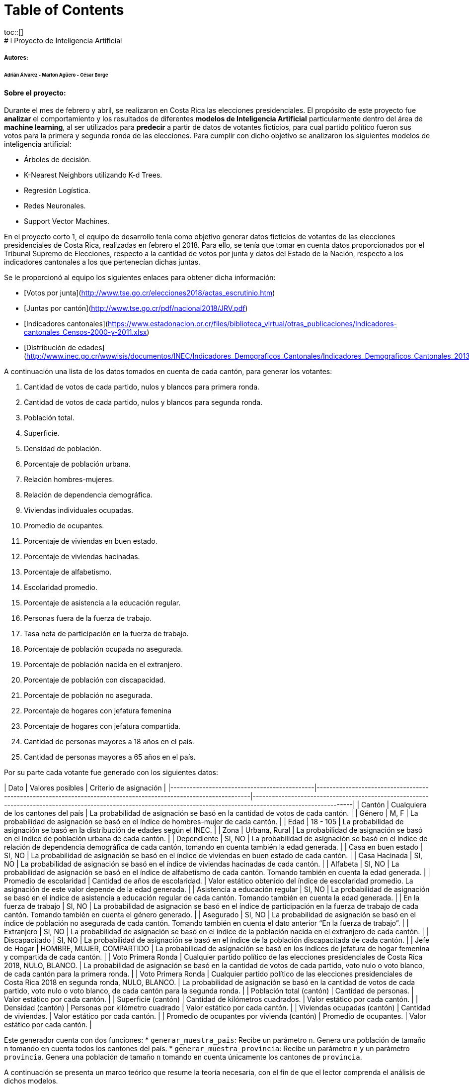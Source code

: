 :toc: macro
:toc-title:
:toclevels: 99

# Table of Contents
toc::[]
# l Proyecto de Inteligencia Artificial
##### Autores:
###### Adrián Álvarez - Marlon Agüero - César Borge

#### Sobre el proyecto:
Durante el mes de febrero y abril, se realizaron en Costa Rica las elecciones presidenciales. El propósito de este proyecto fue **analizar** el comportamiento y los resultados de diferentes **modelos de Inteligencia Artificial** particularmente dentro del área de **machine learning**, al ser utilizados para **predecir** a partir de datos de votantes ficticios, para cual partido político fueron sus votos para la primera y segunda ronda de las elecciones. Para cumplir con dicho objetivo se analizaron los siguientes modelos de inteligencia artificial:

* Árboles de decisión.
* K-Nearest Neighbors utilizando K-d Trees.
* Regresión Logística.
* Redes Neuronales.
* Support Vector Machines.

En el proyecto corto 1, el equipo de desarrollo tenía como objetivo generar datos ficticios de votantes de las elecciones presidenciales de Costa Rica, realizadas en febrero el 2018. Para ello, se tenía que tomar en cuenta datos proporcionados por el Tribunal Supremo de Elecciones, respecto a la cantidad de votos por junta y datos del Estado de la Nación, respecto a los indicadores cantonales a los que pertenecían dichas juntas.

Se le proporcionó al equipo los siguientes enlaces para obtener dicha información:


* [Votos por junta](http://www.tse.go.cr/elecciones2018/actas_escrutinio.htm)

* [Juntas por cantón](http://www.tse.go.cr/pdf/nacional2018/JRV.pdf)
 
* [Indicadores cantonales](https://www.estadonacion.or.cr/files/biblioteca_virtual/otras_publicaciones/Indicadores-cantonales_Censos-2000-y-2011.xlsx)

* [Distribución de edades](http://www.inec.go.cr/wwwisis/documentos/INEC/Indicadores_Demograficos_Cantonales/Indicadores_Demograficos_Cantonales_2013.pdf)


A continuación una lista de los datos tomados en cuenta de cada cantón, para generar los votantes:

1. Cantidad de votos de cada partido, nulos y blancos para primera ronda.
1. Cantidad de votos de cada partido, nulos y blancos para segunda ronda.
1. Población total.
1. Superficie.
1. Densidad de población. 
1. Porcentaje de población urbana.
1. Relación hombres-mujeres.
1. Relación de dependencia demográfica.
1. Viviendas individuales ocupadas.
1. Promedio de ocupantes.
1. Porcentaje de viviendas en buen estado.
1. Porcentaje de viviendas hacinadas.
1. Porcentaje de alfabetismo.
1. Escolaridad promedio.
1. Porcentaje de asistencia a la educación regular.
1. Personas fuera de la fuerza de trabajo.
1. Tasa neta de participación en la fuerza de trabajo.
1. Porcentaje de población ocupada no asegurada.
1. Porcentaje de población nacida en el extranjero.
1. Porcentaje de población con discapacidad.
1. Porcentaje de población no asegurada.
1. Porcentaje de hogares con jefatura femenina
1. Porcentaje de hogares con jefatura compartida.
1. Cantidad de personas mayores a 18 años en el país.
1. Cantidad de personas mayores a 65 años en el país.

Por su parte cada votante fue generado con los siguientes datos:


| Dato | Valores posibles | Criterio de asignación |
|---------------------------------------------|----------------------------------------------------------------------------------------------------------------|--------------------------------------------------------------------------------------------------------------------------------------------------------------------|
| Cantón | Cualquiera de los cantones del país | La probabilidad de asignación se basó en la cantidad de votos de cada cantón. |
| Género | M, F | La probabilidad de asignación se basó en el índice de hombres-mujer de cada cantón. |
| Edad | 18 - 105 | La probabilidad de asignación se basó en la distribución de edades según el INEC. |
| Zona | Urbana, Rural | La probabilidad de asignación se basó en el índice de población urbana de cada cantón. |
| Dependiente | SI, NO | La probabilidad de asignación se basó en el índice de relación de dependencia demográfica de cada cantón, tomando en cuenta también la edad generada. |
| Casa en buen estado | SI, NO | La probabilidad de asignación se basó en el índice de viviendas en buen estado de cada cantón. |
| Casa Hacinada | SI, NO | La probabilidad de asignación se basó en el índice de viviendas hacinadas de cada cantón. |
| Alfabeta | SI, NO | La probabilidad de asignación se basó en el índice de alfabetismo de cada cantón. Tomando también en cuenta la edad generada. |
| Promedio de escolaridad | Cantidad de años de escolaridad. | Valor estático obtenido del índice de escolaridad promedio. La asignación de este valor depende de la edad generada. |
| Asistencia a educación regular | SI, NO | La probabilidad de asignación se basó en el índice de asistencia a educación regular de cada cantón. Tomando también en cuenta la edad generada. |
| En la fuerza de trabajo | SI, NO | La probabilidad de asignación se basó en el índice de participación en la fuerza de trabajo de cada cantón. Tomando también en cuenta el género generado. |
| Asegurado | SI, NO | La probabilidad de asignación se basó en el índice de población no asegurada de cada cantón. Tomando también en cuenta el dato anterior “En la fuerza de trabajo”. |
| Extranjero | SI, NO | La probabilidad de asignación se basó en el índice de la población nacida en el extranjero de cada cantón. |
| Discapacitado | SI, NO | La probabilidad de asignación se basó en el índice de la población discapacitada de cada cantón. |
| Jefe de Hogar | HOMBRE, MUJER, COMPARTIDO | La probabilidad de asignación se basó en los índices de jefatura de hogar femenina y compartida de cada cantón. |
| Voto Primera Ronda | Cualquier partido político de las elecciones presidenciales de Costa Rica 2018, NULO, BLANCO. | La probabilidad de asignación se basó en la cantidad de votos de cada partido, voto nulo o voto blanco, de cada cantón para la primera ronda. |
| Voto Primera Ronda | Cualquier partido político de las elecciones presidenciales de Costa Rica 2018 en segunda ronda, NULO, BLANCO. | La probabilidad de asignación se basó en la cantidad de votos de cada partido, voto nulo o voto blanco, de cada cantón para la segunda ronda. |
| Población total (cantón) | Cantidad de personas. | Valor estático por cada cantón. |
| Superficie (cantón) | Cantidad de kilómetros cuadrados. | Valor estático por cada cantón. |
| Densidad (cantón) | Personas por kilómetro cuadrado | Valor estático por cada cantón. |
| Viviendas ocupadas (cantón) | Cantidad de viviendas. | Valor estático por cada cantón. |
| Promedio de ocupantes por vivienda (cantón) | Promedio de ocupantes. | Valor estático por cada cantón. |

Este generador cuenta con dos funciones:
* `generar_muestra_pais`: Recibe un parámetro `n`. Genera una población de tamaño `n` tomando en cuenta todos los cantones del país.
* `generar_muestra_provincia`: Recibe un parámetro `n` y un parámetro `provincia`. Genera una población de tamaño `n` tomando en cuenta únicamente los cantones de `provincia`.

A continuación se presenta un marco teórico que resume la teoría necesaria, con el fin de que el lector comprenda el análisis de dichos modelos.

# Marco Teórico

### K-Nearest Neighbors utilizando K-d Trees:
La idea de **K-Nearest Neighbors** es que dado un ejemplo de entrada, se retornen los `k` ejemplos de entrenamiento con la menor distancia al ejemplo de entrada. El ejemplo de entrada será clasificado con la clase de mayor pluralidad entre los vecinos encontrados. Teniendo en cuenta que cada ejemplo será un vector de `n` dimensiones, la distancia entre cada ejemplo se puede calcular utilizando la fórmula de distancia euclidiana:

![](https://wikimedia.org/api/rest_v1/media/math/render/svg/5d808dc9b184ca40b14c1950be6e48c0a323a583) 

En la siguiente imágen se puede apreciar un espacio de dos dimensiones donde se buscan los 3 y 6 vecinos más cercanos al punto de la estrella:

![](http://adataanalyst.com/wp-content/uploads/2016/07/kNN-1.png) 


La forma más sencilla de implementar este modelo es guardar cada uno de los ejemplos en una tabla y cuando se tenga un ejemplo de entrada, calcular la distancia con respecto a todos los ejemplos de la tabla y retornar los k ejemplos que tengan una menor distancia. Sin embargo esta solución tiene una complejidad  `O(n)`, por lo tanto cuando tenemos millones de ejemplos, se vuelve muy costosa. Para solucionar esto se utilizan los **K-d Trees**, en los cuales se realizan búsquedas igual que en los árboles binarios, lo cual reduce la complejidad a `O(log2(n))`.
En la siguiente imagen se visualiza un K-d Tree de 3 dimensiones:

![](https://gopalcdas.files.wordpress.com/2017/05/1.png) 



Para crear un algoritmo de K-Nearest Neighbors utilizando K-d Trees desde cero, se recomienda este [artículo](https://gopalcdas.com/2017/05/24/construction-of-k-d-tree-and-using-it-for-nearest-neighbour-search/).

### Regresión Logística:
Antes de entender cómo funciona una regresión logística es importante entender el significado estadístico de `regresión`. Una regresión es un proceso estadístico a través del cual se puede estimar o predecir una relación entre un conjunto de variables. Estas variables tienen una diferencia importante, se dividen en variables independientes (o también llamadas predictoras) y en variables dependientes (predicción). La `regresión logística` es un tipo especial de regresión que se utiliza para explicar y predecir una variable categórica binaria en función de un conjunto de variables independientes que a su vez pueden ser cuantitativas o categóricas. Debido al proceso matemático bajo el cual la regresión logística funciona, es crucial y beneficioso la conversión de variables categóricas a cuantitativas. También resulta conveniente 'binarizar' estas conversiones (categórica->cuantitativa). Otro aspecto importante por realizar para mejorar los resultados de la regresión y al mismo tiempo hacer más justa dicha regresión es normalizar (convertir un conjunto de valores que pueden tener escalas muy diferentes en una escala común) los datos. Regresión logística puede a su vez dar una clasificación no binaria, a través de un concepto llamado `clasificación multinomial` en donde la predicción se puede dar en un conjunto de clases posibles, pero sólo en una clase (excluyente). Para la implementación de cualquier tipo regresión (lineal, logística) se puede utilizar [Tensorflow](https://www.tensorflow.org/tutorials/wide) un framework para hacer Machine Learning. Dicho framework fue utilizado en este proyecto.

### Árboles de decisión:

Un `árbol de decisión` toma como entrada un objeto o una situación descrita a través de un conjunto de atributos y devuelve una decisión: el valor previsto de la salida dada la entrada. Un árbol de decisión desarrolla una secuencia de test para poder alcanzar una decisión. Cada nodo interno del árbol corresponde con un test sobre el valor de una de las propiedades, y las ramas que salen del nodo están etiquetadas con los posibles valores de dicha propiedad. Cada nodo hoja del árbol representa el valor que ha de ser devuelto si dicho nodo hoja es alcanzado. Si el árbol de decisión pretende dar una respuesta binaria (aunque puede ser categórica) el aspecto crucial para la construcción de un árbol de decisión es elegir el atributo que separe en mayor medidas las decisiones. Para ello se utiliza `ganancia de información` para obtener una medida de discriminación para seleccionar el mejor atributo para bajar de nivel en el árbol.

![decisionTree](https://www.tutorialspoint.com/data_mining/images/dm_decision_tree.jpg)

### Redes Neuronales:
Desde los inicios de la Inteligencia Artificial algunos trabajos pretendían crear redes neuronales artificiales. Este modelo busca que cada neurona (nodo o unidad) tenga una función de activación y se interconecte con otras neuronas. Una neurona será activada cuando una combinación lineal en sus entradas exceda un umbral determinado por la función de activación elegida. Entre las funciones de activación se pueden encontrar la Softmax, Sigmoid, Relu. Para poder implementar una red neuronal en Python de manera sencilla y rápida se puede utilizar [Keras](https://keras.io/), que es un API a alto nivel para la creación de redes neuronales, además es el que se utilizó para realizar este proyecto. También puede seguir el siguiente [tutorial](https://machinelearningmastery.com/tutorial-first-neural-network-python-keras/) simple donde se crea una red neuronal sencilla con Keras. 
Nota: Los datos necesarios para la creación de las redes neuronales son los mismos utilizados por la regresión.

![Red Neuronal](https://upload.wikimedia.org/wikipedia/commons/thumb/6/64/RedNeuronalArtificial.png/400px-RedNeuronalArtificial.png)

### Support Vector Machines:
**Support Vector Machines o SVMs** son un conjunto de algoritmos de aprendizaje supervisado. Se puede utilizar para problemas de clasificación (como el de este proyecto).
Es decir, se pueden etiquetar una serie de datos para entrenar un SVM y así, construir un modelo que prediga la clase de una muestra de entrada.
Para lograr esto SVM, representa los puntos de muestra (aquellos que se utilizaron durante el entrenamiento) en el espacio y los separa en 2 espacios por medio de un hiperplano de separación. Este hiperplano, conocido como **vector soporte**, es un vector entre los 2 puntos, de las 2 clases, más cercanos. Cuando se introduce una nueva muestra, con el objetivo de predecir su clase, dicha muestra se introduce en el modelo entrenado y se verifica a cual espacio pertenece.

En la siguiente imagen se presenta un caso básico de SVM:

![](https://aitrends.com/wp-content/uploads/2018/01/1-19SVM-2.jpg) 

La forma más fácil para separar ambos espacios es utilizando una línea recta, sin embargo la mayoría de problemas de clasificación presentan más de dos posibles valores de predicción o de clasificación. Para ello se utilizan las funciones **Kernel** que permiten mapear el espacio en un nuevo espacio de características de mayor dimensionalidad.

![](http://scikit-learn.org/stable/_images/sphx_glr_plot_iris_001.png) 

Para implementar SVM en este proyecto se utilizó [SciKit Learn](https://machinelearningmastery.com/tutorial-first-neural-network-python-keras/).


### Cross-Validation:
**Cross-Validation** es un conjunto de algoritmos para entrenar y testear la precisión de un modelo. Para ello separa los datos a disposición en un `Training-Set` y en un `Test-Set`. En este proyecto se implementaron dos formas de Cross-Validation:

1. **Hold-Out**: Reserva un porcentaje de los datos para el `Test-Set`. Estos datos nunca son utilizados para entrenar el sistema, pero si para probarlo.

1. **K-Fold**: Cada ejemplo de los datos es usado para entrenar y para probar. Realiza `k` iteraciones, donde en cada una se separa un conjunto de tamaño `1/k` para `Test-Set`, y el resto se usa para `Training-Set`.



# Análisis de modelos:
A continuación, el análisis desarrollado para cada uno de los modelos mencionados. Para cada prueba se utilizó el modelo para predecir los votos de primera ronda (`1R`), segunda ronda (`2R`) y segunda ronda tomando en cuenta el voto de primera ronda (`2R1R`) y se utilizó Hold Out Cross-Validation usando una población de 5000 votantes, separando un 25% como **test-set**. Excepto en las pruebas de K-Nearest Neighbors que se utilizó una población de 1000 para reducir tiempos de ejecución.

### Regresión Logística:
El siguiente análisis de regresión logística tuvo como objetivo evaluar un conjunto de diferentes combinaciones para la regularización `l1` y `l2`. Regularización es una técnica usada para evitar o disminuir el overfitting. Overfitting sucede cuando el modelo aprende tanto de los datos de entrenamiento que no es capaz de generalizar y responder acertadamente ante nuevos datos o casos no vistos anteriormente. A continuación se enlistan las diferentes pruebas aplicadas:

1. Incremento igualitario para `l1` y `l2`:
Esta prueba consiste en utilizar `l1=l2=0.1`, posteriormente `l1=l2=0.3`, `l1=l2=0.5`, `l1=l2=0.7`, `l1=l2=0.9`. Cabe mencionar que esta prueba cuenta con la particularidad que los valores de exactitud (accuracy) son un promedio de 5 ejecuciones realizadas para la misma combinación.

![](https://i.imgur.com/morYKLg.png)

Podemos observar una constancia de accuracy para el set de test según sea la ronda. Pero es curioso como en general predecir la segunda ronda tienen a ser más acertado que la primera, quizás por el número de clases con las que se trabajan.

2. `l1=0` e incremento de `l2`:
Esta prueba consiste en utilizar `l1=0` y `l2=0.1`, posteriormente `l2=0.3`, `l2=0.5`, `l2=0.7`, `l2=0.9` con `l1=0`. Cabe mencionar que esta prueba cuenta con la particularidad que los valores de exactitud (accuracy) son un promedio de 3 ejecuciones realizadas para la misma combinación.

![](https://i.imgur.com/jyCQGzh.png)


Podemos observar una constancia de accuracy para el set de test según sea la ronda. Pero es curioso como en general predecir la segunda ronda tienen a ser más acertado que la primera, quizás por el número de clases con las que se trabajan.

3. `l2=0` e incremento de `l1`:
Esta prueba consiste en utilizar `l2=0` y `l1=0.1`, posteriormente `l1=0.3`, `l1=0.5`, `l1=0.7`, `l1=0.9` con `l2=0`.Cabe mencionar que esta prueba cuenta con la particularidad que los valores de exactitud (accuracy) son un promedio de 3 ejecuciones realizadas para la misma combinación.

![](https://i.imgur.com/axLBjWc.png)


Podemos observar una constancia de accuracy para el set de test según sea la ronda. Pero es curioso como en general predecir la segunda ronda tienen a ser más acertado que la primera, quizás por el número de clases con las que se trabajan.

Finalmente parece crucial comparar estas tres pruebas para tomar una decisión sobre qué modificación o combinación de `l1` y `l2` utilizar para maximizar el accuracy. A continuación se muestran los resultados de cada tipo de prueba para `1R`, `2R``2R1R`. 

![](https://i.imgur.com/zFvXj6M.png)
![](https://i.imgur.com/hJi9nWi.png)
![](https://i.imgur.com/3pCdqY2.png)

Se puede concluir que aumentar los valores de `l1` y `l2` simultáneamente contribuye para la predicción de la primera ronda, mientras que para las segunda ronda conviene más utilizar `l2=0` y `l1=x` donde `x` puede ser el valor que más se adecue.
La ejecución de este modelo podría ser como el siguiente:

`python g01.py --regresion-logistica --holdout --porcentaje-pruebas 25 --población 5000 --l2 0.1 --l1 0.0`

También cabe mencionar que dadas las pruebas realizadas con las variaciones de `l1` y `l2` se llegó a un máximo de 31% (trainning) y 27% (test) para primera ronda y, 64% (trainning) y 63% (test) segunda ronda. En general para este modelo, el aporte de la votación de la primera ronda para predecir la segunda tiende a ser bajo.

**Máximos generales**:

| Ronda        | Precisión Training Set | Precisión Test Set  |
| -------------|          -------------:|               -----:|
| 1R           | 31.10%                 |              27.89% |
| 2R           | 64.27%                 |              62.80% |
| 2R1R         | 64.45%                 |              62.77% |

### Árboles de decisión:

El siguiente análisis de árboles de decisión tuvo como objetivo evaluar diferentes niveles de umbrales de poda para el árbol creado. La poda de un árbol tiene el objetivo de evitar el overfitting Se parte de la población anteriormente indicada al igual que el porcentaje de test set.

Al utilizar el siguiente umbral se obtiene los siguientes resultados `--umbral=poda=0.1`

| Ronda        | Precisión Training Set | Precisión Test Set  |
| -------------|          -------------:|               -----:|
| 1R           | 91.37%                 |              18.13% |
| 2R           | 95.01%                 |              52.0% |
| 2R1R         | 98.41%                 |              53.62% |

Al utilizar el siguiente umbral se obtiene los siguientes resultados `--umbral=poda=0.3`

| Ronda        | Precisión Training Set | Precisión Test Set  |
| -------------|          -------------:|               -----:|
| 1R           | 90.53%                 |              18.72% |
| 2R           | 94.03%                 |              54.45% |
| 2R1R         | 98.82%                 |              54.16% |

Al utilizar el siguiente umbral se obtiene los siguientes resultados `--umbral=poda=0.5`

| Ronda        | Precisión Training Set | Precisión Test Set  |
| -------------|          -------------:|               -----:|
| 1R           | 89.39%                 |              19.84% |
| 2R           | 91.22%                 |              54.66% |
| 2R1R         | 98.01%                 |              54.53% |

Al utilizar el siguiente umbral se obtiene los siguientes resultados `--umbral=poda=0.7`

| Ronda        | Precisión Training Set | Precisión Test Set  |
| -------------|          -------------:|               -----:|
| 1R           | 88.13%                 |              19.43% |
| 2R           | 90.37%                 |              54.42% |
| 2R1R         | 97.47%                 |              54.32% |

Al utilizar el siguiente umbral se obtiene los siguientes resultados `--umbral=poda=0.9`

| Ronda        | Precisión Training Set | Precisión Test Set  |
| -------------|          -------------:|               -----:|
| 1R           | 85.26%                 |              20.29% |
| 2R           | 87.03%                 |              55.19% |
| 2R1R         | 93.60%                 |              53.81% |

Podemos notar que conforme el umbral de poda aumente el accuracy para el entrenamiento empieza a disminuir, lo cual es esperable. Por su parte el accuracy para el set de pruebas tiende a aumentar justamente porque podar el árbol hará que la generalización aumente. A continuación se muestra una comparativa que incluye solamente el accuracy de pruebas.

![](https://i.imgur.com/zuJrnrI.png)

Se puede apreciar una importante diferencia entre la precisión para primera ronda respecto a la segunda.

**Máximos generales**:

| Ronda        | Precisión Training Set | Precisión Test Set  |
| -------------|          -------------:|               -----:|
| 1R           | 91.37%                 |              20.29% |
| 2R           | 95.01%                 |              52.20% |
| 2R1R         | 98.82%                 |              54.53% |

La ejecución de este modelo podría ser dado por:
`python g01.py --arbol --holdout --porcentaje-pruebas 25 --poblacion 5000 --umbral-poda 0.1`


### K-Nearest Neighbors utilizando K-d Trees:
Para este modelo el parámetro a cambiar corresponde a la cantidad de vecinos a buscar dado un ejemplo de entrada. Dicho parámetro será llamado de ahora en adelante `k`. Elegir el valor óptimo de `k` no es una tarea fácil. Normalmente se escoge un valor impar para `k`, para evitar empates a la hora de clasificar.
Un valor pequeño para `k`, permitirá que el ruido de la información tenga más influencia en los resultados.
Todas las pruebas para este modelo se realizaron con una población de **1000** votantes.
A continuación los resultados al realizar una prueba utilizando el algoritmo **Nearest Neighbor**, que consiste en buscar un único vecino, es decir que `k = 1`.
Para ejecutar esta prueba se utilizó el comando:
`python3 g01.py --knn --k 1 --poblacion 1000 --holdout --porcentaje-pruebas 25 --prefijo pruebaKnn`

Resultados:

| Ronda        | Precisión Training Set | Precisión Test Set  |
| -------------|          -------------:|               -----:|
| 1R           | 98.93                  |                20.0 |
| 2R           | 99.33                  |               53.59 |
| 2R1R         | 100.0                  |                49.2 |

Como se puede apreciar en la tabla, la precisión a la hora de evaluar el modelo con el mismo set con el que fue entrenado, fuy muy alta sin embargo a la hora de evaluarlo con el test set, la precisión se redujo considerablemente. Por lo tanto se dice que el modelo no es capaz de generalizar.

Es muy importante resaltar que la predicción para la `1R` **no** es binaria a diferencia de `2R` y `2R1R`. Lo cual explica su baja precisión.

Otra prueba realizada fue utilizando `k = sqrt(N)` es decir `k = sqrt(1000)`.
Para ejecutar esta prueba se utilizó el comando:
`python3 g01.py --knn --k 31 --poblacion 1000 --holdout --porcentaje-pruebas 25 --prefijo pruebaKnn`

Resultados:

| Ronda        | Precisión Training Set | Precisión Test Set  |
| -------------|          -------------:|               -----:|
| 1R           | 34.53                  |                24.0 |
| 2R           | 62.93                  |                62.8 |
| 2R1R         | 62.13                  |                58.80|

La precisión al evaluar el training set bajo, sin embargo al evaluar el test set la precisión subió.

Se realizaron pruebas con los siguientes `k`: 1, 31, 51, 101, 301, 501, 901. Los resultados de dichas pruebas se pueden visualizar en los siguientes gráficos.

![](https://i.imgur.com/gzlK5QP.png)

![](https://i.imgur.com/3FmetfT.png)

Como se aprecia en los gráficos la precisión a la hora de evaluar el test set mejora cuando el `k` es mayor a 1, pero decae al evaluar el training set. La precisión se estabiliza aunque se siga aumentando el `k`.

Como conclusión el modelo de K-Nearest Neighbors, al utilizar una muestra de 1000 votantes, nunca alcanza una precisión superior al 70%. 



### Redes Neuronales:
Las pruebas que se realizarán en las redes neuronales siempre serán con una población de 5000 y un 25% de esa población para pruebas. Los parámetros que se pueden cambiar en redes neuronales, son los que afectan la estructura como tal que serían --numero-capas y las --  --unidades-por-capa y el que afecta la función de activación de cada unidad en este caso –funcion-activacion. 

Primeramente, se harán pruebas que afecten la estructura por lo que la función de activación elegida en estas pruebas será relu. Se iniciará verificando cuantas unidades por capa dan mejores resultados, en estas pruebas sólo se utilizará una capa y diferentes unidades por capa.

Promediando algunos de los resultados se obtuvo los siguientes resultados.
Resultados cuando se esta usando 1 unidad por capa:

| Ronda        | Precisión Training Set | Precisión Test Set  |
| -------------|          -------------:|               -----:|
| 1R           | 24,91%                 |              25,28% |
| 2R           | 59,56%                 |              58,08% |
| 2R1R         | 59,56%                 |              58,08% |

Resultados cuando se está usando 10 unidades por capa:

| Ronda        | Precisión Training Set | Precisión Test Set  |
| -------------|          -------------:|               -----:|
| 1R           | 25,87%                 |              25,76% |
| 2R           | 63,74%                 |              61,14% |
| 2R1R         | 62,81%                 |              61,74% |

Resultados cuando se está usando 20 unidades por capa:

| Ronda        | Precisión Training Set | Precisión Test Set  |
| -------------|          -------------:|               -----:|
| 1R           | 30,34%                 |              26,86% |
| 2R           | 63,23%                 |              62,51% |
| 2R1R         | 63,81%                 |              62,87% |

Resultados cuando se está usando 30 unidades por capa:

| Ronda        | Precisión Training Set | Precisión Test Set  |
| -------------|          -------------:|               -----:|
| 1R           | 30,70%                 |              26,56% |
| 2R           | 64,25%                 |              61,54% |
| 2R1R         | 64,51%                 |              60,92% |

Tal vez con estas tablas no se logre ver que en el caso de la precisión del test set, esta empieza a subir y cuando llega a 30 baja, por lo que es probable que un buen número para unidades por capa sea 20 o un número cercano. Esto se verá mejor en los siguientes gráficos. 

![](https://i.imgur.com/oUBAYzB.png)

Pero no hay que confundir esto con que entre más unidades por capa peor resultado, porque no es cierto, si hacemos una prueba más usando 40 unidades por capa nos daremos cuenta de la verdad.

![](https://i.imgur.com/ycmepaZ.png)

Por lo que vemos que no sigue bajando y más bien podría empezar a subir.

Ahora nos toca probar la cantidad de capas, como el anterior usaremos relu como función de activación y usaremos 20 unidades por capa, la cantidad de muestras se mantiene igual que el porcentaje de muestras. La prueba de una capa y 20 unidades ya se realizó en las pruebas pasadas, por lo que esta vez se iniciara en 5 capas.
Resultados cuando se esta usando 1 capa:

| Ronda        | Precisión Training Set | Precisión Test Set  |
| -------------|          -------------:|               -----:|
| 1R           | 30,34%                 |              26,86% |
| 2R           | 63,23%                 |              62,51% |
| 2R1R         | 63,81%                 |              62,87% |

Resultados cuando se está usando 5 capas:

| Ronda        | Precisión Training Set | Precisión Test Set  |
| -------------|          -------------:|               -----:|
| 1R           | 25,27%                 |              25,56% |
| 2R           | 63,31%                 |              61,48% |
| 2R1R         | 63,05%                 |              61,30% |

Resultados cuando se está usando 10 capas:

| Ronda        | Precisión Training Set | Precisión Test Set  |
| -------------|          -------------:|               -----:|
| 1R           | 24,41%                 |              25,54% |
| 2R           | 60,91%                 |              59,36% |
| 2R1R         | 60,97%                 |              59,40% |

Resultados cuando se está usando 20 capas:

| Ronda        | Precisión Training Set | Precisión Test Set  |
| -------------|          -------------:|               -----:|
| 1R           | 25,29%                 |              25,18% |
| 2R           | 59,61%                 |              59,70% |
| 2R1R         | 59,61%                 |              59,70% |

Estos ejemplos parecen tener un comportamiento diferente a lo que pasaba con unidades por capa, porque en este en la precisión del test set parece que va bajando y no subiendo, por lo que se podría decir que para estos datos es mejor usar menos capas. En el gráfico también se puede apreciar cómo va decreciendo, pero no quiere decir que va a seguir bajando tan rápidamente, porque como se ve en el gráfico empieza a marcar como una asíntota con algún valor por debajo.

![](https://i.imgur.com/eJPHz26.png)

Ahora solo quedan los ejemplos correspondientes a la función de activación, para este informe se utilizarán 3 funciones de activación, relu que ya se ha estado usando, softmax y sigmoid. Para estas pruebas se mantendrán la cantidad de población y el porcentaje para pruebas, para mantener lo que ya se ha probado, usaremos 1 capa y 20 unidades por capa.

Resultados cuando se está usando relu:

| Ronda        | Precisión Training Set | Precisión Test Set  |
| -------------|          -------------:|               -----:|
| 1R           | 30,34%                 |              26,86% |
| 2R           | 63,23%                 |              62,51% |
| 2R1R         | 63,81%                 |              62,87% |

Resultados cuando se está usando softmax:

| Ronda        | Precisión Training Set | Precisión Test Set  |
| -------------|          -------------:|               -----:|
| 1R           | 24,83%                 |              23,70% |
| 2R           | 59,47%                 |              60,76% |
| 2R1R         | 59,47%                 |              60,76% |

Resultados cuando se está usando sigmoid:

| Ronda        | Precisión Training Set | Precisión Test Set  |
| -------------|          -------------:|               -----:|
| 1R           | 27,87%                 |              26,02% |
| 2R           | 64,05%                 |              61,54% |
| 2R1R         | 64,25%                 |              61,00% |

En este caso nos ayudaremos de 2 gráficos para ver cuál función de activación dio mejores resultados, primero comparando el training set.
![](https://i.imgur.com/p8Jd5pJ.png)
En este caso se podría decir que sigmoid muestra mejores resultados, pero claro se está usando el training set, si usamos el test set el gráfico sería el siguiente.
![](https://i.imgur.com/X6aofv8.png)
En este caso se ve claramente como el relu se muestra superior al usar el Test Set. Se debe aclarar que en este proyecto la función de activación en la capa de entrada y de salida se usa de forma predeterminada sigmoid, por ser la que dio mejores resultados en la predicción. 

Por otro lado, se debe hacer una aclaración con la función de pérdida utilizada en este proyecto, en todos los ejemplos aquí mostrados se usó la función de pérdida categorical_crossentropy, esto debido a recomendaciones encontradas en la documentación de Keras, que puedes encontrar en el siguiente [link](https://keras.io/losses/) al final de la página. Pero algunas personas también recomiendan binary_crossentropy por dar mejores resultados, luego de realizar algunas pruebas con el predictor, nos dimos cuenta de que, si bien mejora la precisión, la predicción no corresponde, para explicarlo mejor comparemos el mejor resultado que dio con categorical_crossentropy, con un resultado usando binary_crossentropy. 

Resultados cuando se está usando el Test Set:

| Ronda        | categorical_crossentropy| binary_crossentropy |
| -------------|          -------------:|               -----:|
| 1R           | 26,86%                 |              93,33% |
| 2R           | 62,51%                 |              80,10% |
| 2R1R         | 62,87%                 |              79,76% |

![](https://i.imgur.com/XSKyq4m.png)


Resultados cuando se está usando el Training Set:

| Ronda        | categorical_crossentropy| binary_crossentropy |
| -------------|          -------------:|               -----:|
| 1R           | 30,34%                 |              93,33% |
| 2R           | 63,23%                 |              81,54% |
| 2R1R         | 63,81%                 |              81,47% |

![](https://i.imgur.com/8T7NIHB.png)

Donde claramente se puede ver que con binary_crossentropy da muchos mejores resultados, pero a la hora de realizar predicciones, no coinciden, es decir, si la red neuronal tiene una precisión de más del 90% debería de acertar en la mayoría de las predicciones, pero luego de probarlo nos dimos cuenta de que esto no fue así, entonces por eso se decidió utilizar categorical_crossentropy, no solo por ser la recomendación de keras, si no por ser la que presentaba resultados más congruentes tanto en precisión, como a la hora de realizar la predicción.   

### Support Vector Machines:
El parámetro a cambiar en SVMs es el `kernel` a utilizar. La librería SciKit Learn, permite utilizar los siguientes `kernel`:
* `linear` 
* `poly` 
* `rbf`
* `sigmoid`

Además, al hacer una predicción multiclase como la de la primera ronda, hay que especificar un parámetro llamado `decision_function_shape` con valor `ovo` que corresponde a **one vs one**, un enfoque en el que si hay `n` clases, entonces se construyen `n * (n-1) / 2` clasificadores y cada uno se entrena con datos de dos clases.
A continuación los resultados al realizar una prueba para cada uno de los diferentes `kernel`:

##### Linear
Para ejecutar esta prueba se utilizó el comando:
`python3 g01.py --svm --kernel linear --poblacion 1000 --holdout --porcentaje-pruebas 25 --prefijo pruebaSVM`

Resultados:

| Ronda        | Precisión Training Set | Precisión Test Set  |
| -------------|          -------------:|               -----:|
| 1R           | 40.8                  |                26.4 |
| 2R           | 64.66                  |                62.8 |
| 2R1R         | 65.47                  |                64.0|
##### Polynomial
Para ejecutar esta prueba se utilizó el comando:
`python3 g01.py --svm --kernel poly --poblacion 1000 --holdout --porcentaje-pruebas 25 --prefijo pruebaSVM`

Resultados:

| Ronda        | Precisión Training Set | Precisión Test Set  |
| -------------|          -------------:|               -----:|
| 1R           | 28.13                  |                22.79 |
| 2R           | 60.26                  |                62.0 |
| 2R1R         | 60.26                  |                62.0|
##### RBF
Para ejecutar esta prueba se utilizó el comando:
`python3 g01.py --svm --kernel rbf --poblacion 1000 --holdout --porcentaje-pruebas 25 --prefijo pruebaSVM`

Resultados:

| Ronda        | Precisión Training Set | Precisión Test Set  |
| -------------|          -------------:|               -----:|
| 1R           | 26.93                  |                22.39 |
| 2R           | 61.06                  |                63.6 |
| 2R1R         | 61.06                  |                63.6|
##### Sigmoid
Para ejecutar esta prueba se utilizó el comando:
`python3 g01.py --svm --kernel sigmoid --poblacion 1000 --holdout --porcentaje-pruebas 25 --prefijo pruebaSVM`

Resultados:

| Ronda        | Precisión Training Set | Precisión Test Set  |
| -------------|          -------------:|               -----:|
| 1R           | 24.26                  |                18.79 |
| 2R           | 60.4                  |                61.6 |
| 2R1R         | 60.4                  |                61.6|


## Conclusión
Todos los modelos analizados en este proyecto, tuvieron una precisión inferior al 70%, lo cual no es para nada óptimo si se desea utilizar esta herramienta para un proyecto crítico. Entre las posibles causas para este fenomeno estan:

* Los datos tomados en cuenta para cada votante, no son determinantes para predecir el voto.
* Los datos generados tienen ruido. Por ejemplo, dos votantes diferentes, con los mismos datos e índices, votaron por partidos distintos.
* No se seleccionaron los parámetros óptimos para cada modelo a la hora de realizar pruebas. Por ejemplo, en el caso de K-Nearest Neighbors puede que la cantidad de votantes generados o bien el `k` ingresado como parámetro, no fuera el indicado para mejorar la precisión.

Respecto al rendimiento de los modelos utilizados, sin duda el de peor rendimiento fue K-Nearest Neighbors utilizando K-d Trees. Las pruebas realizadas con una población de 1000 votantes, tomaban aproximadamente 5 minutos, mientras que los demás modelos duraban segundos. Por su parte el modelo de árboles de decisión siempre fue el más veloz.

La variación de la precisión a la hora de cambiar el tamaño de la población de entrenamiento fue nula para todos los modelos. Las pruebas más sencillas se realizaron con 100 votantes, y las pruebas registradas en este informe fueron con 1000 o 5000 votantes. Otras pruebas no incluidas en este reporte fueron con 50000 votantes, pero los resultados fueron muy similares a los de las pruebas que se mostraron previamente. 

A nivel de implementación queda claro que frameworks como `TensorFlow`, `SciKit Learn` o `Keras` facilitan mucho la creación de modelos.


# Manual de uso:
## Instalación  de los requerimientos:
Este proyecto está desarrollado y probado en Python 3.6 con Ubuntu 17.10, es probable que funcione en otros sistemas operativos, pero en este manual se proporciona las instrucciones para Ubuntu, por otro lado, se aclara que no funciona en Python inferior a 3, por lo que primeramente se espera que ya el mismo esté instalado, si aun no lo tiene puede descargarlo de [aquí](https://www.python.org/downloads/).

Además, es necesario pip que es un sistema de gestión de paquetes, utilizado para instalar bibliotecas para Python, este cuenta con una versión compatible con Python 3, por lo que es esta la que se debe instalar.

Instalación para Ubuntu/Debian para python 3.x
> sudo apt-get install python3-pip

Una vez instalado pip se podrán instalar todas las bibliotecas necesarias para correr el proyecto, **se recomienda instalar estas bibliotecas con permisos de administrador**.  Estas bibliotecas son:

* tec.ic.ia.pc1 (biblioteca para la generación de la población necesaria, para el proyecto)
* SciPy con NumPy (para uso de arrays y compatibilidad con otras bibliotecas del proyecto)
* scikit-learn (ayuda en la creación de SVM, también es útil con Redes neuronales y regresión logística)
* keras (Para la creación de redes neuronales)
* tensorflow (Utilizado en regresión lineal y en redes neuronales como backend).
* Pandas (Utilizado para la normalización discretizada de los datos) 

#### tec.ic.ia.pc1 

Esta biblioteca también fue creada por nosotros y también está en este mismo repositorio, pero se debe instalar por medio de pip, para su correcto funcionamiento en el proyecto, para esto se deben seguir las siguientes instrucciones.
1.	Se espera que ya se tenga clonado este repositorio
2.	Se debe ubicar dentro de la carpeta src.
3.	Se debe abrir una terminal en esta carpeta.
4.	Se ejecutará el siguiente comando: 
> pip3 install -e .  --ignore-installed

En la consola debería aparecer un mensaje que dice “Successfully installed tec”


#### [SciPy con NumPy](https://www.scipy.org/)

Primero se instalará SciPy, ésta comúnmente incluye a NumPy, pero para estar seguros también se instalará NumPy, para esto desde cualquier localización se necesita abrir una terminal y en ella escribir lo siguiente:

Para SciPy
> pip3 install scipy

Para NumPy
> pip3 install numpy

#### [Scikit-learn](http://scikit-learn.org/stable/install.html)
Esta biblioteca tiene algunos requisitos, pero sí ha seguido el manual no debería de preocuparse, porque los requisitos son NumPy en una versión superior o igual a 1.8.2 y SciPy en una versión superior o igual a 0.13.3. Para instalar Scikit se debe escribir el siguiente comando en una terminal:

> pip3 install -U scikit-learn

#### [Keras](https://keras.io/)
Keras es un API de alto nivel para crear redes neuronales para instalarlo se debe abrir una terminal y escribir el siguiente comando:

> pip3 install -U keras

#### [tensorflow](https://www.tensorflow.org/install/)
TensorFlow servirá de backend para ser utilizado por keras en las redes neuronales y además es utilizado por la regresión logística. Para su instalación se debe abrir una terminal y escribir lo siguiente:
> pip3 install -U tensorflow

#### [Pandas](https://pandas.pydata.org/)
En este proyecto se utilizó exclusivamente para hacer una normalización discretizada de algunos datos de nuestro set generado. Para instalarlo es necesario abrir una terminal y escribir lo siguiente:
> pip3 install -U pandas

## Uso del sistema
Después de haber instalado todas las bibliotecas necesarias para el proyecto, solo queda poder usar el sistema, para esto se espera que ya está clonado este repositorio y se debe ubicar en la siguiente ruta:

> src/tec/ic/ia/p1

una vez aquí se debe abrir una terminal o bien abrirla donde sea e ir a la ruta que ya se dio. Luego de esto se debe escribir 

> python3 g01.py

pero este programa recibe varias banderas para su correcto funcionamiento y para decirle que deseas hacer, estas banderas son:

| Bandera                	| Explicación                                                                                                   	| Valores Posibles                                                                                    	|
|------------------------	|---------------------------------------------------------------------------------------------------------------	|-----------------------------------------------------------------------------------------------------	|
| - -poblacion           	| Se utiliza para seleccionar la cantidad de población, justo después de la bandera se debe escribir el número. 	| Números enteros positivo                                                                            	|
| - -porcentaje-pruebas  	| Es el porcentaje de pruebas que se guardará para la prueba final                                              	| Números mayor a 0 y menor a 100                                                                     	|
| - -provincia           	| Bandera que dirá que se quiere hacer el análisis por provincia                                                	| SAN JOSE, HEREDIA, ALAJUELA, CARTAGO, LIMON, PUNTARENAS, GUANACASTE                                 	|
| - -prefijo             	| Será el nombre que se le pondrá al archivo csv generado                                                       	| Cualquier nombre                                                                                    	|
| - -kfold               	| Si se escribe el programa se probara con kfold crossvalidation                                                	| True o False                                                                                        	|
| - -kfolds              	| Son los k grupos en los que se dividirá el set de entrenamiento                                               	| Número entero positivo                                                                              	|
| - -holdout             	| Si se escribe el programa se probará con holdout crossvalidation                                              	| True o False                                                                                        	|
| - -regresion-logistica 	| Activa la regresión logística                                                                                 	| True o False                                                                                        	|
| - -l1                  	| Para seleccionar el resultado de la función de pérdida L1                                                     	| Número entre 0 y 1.                                                                                 	|
| - -l2                  	| Para seleccionar el resultado de la función de pérdida L2                                                     	| Número entre 0 y 1.                                                                                 	|
| - -red-neuronal        	| Activa la red neuronal                                                                                        	| True o False                                                                                        	|
| - -numero-capas        	| Para seleccionar el número de capas en la red neuronal                                                        	| Numero entero positivo                                                                              	|
| - -unidades-por-capa   	| Para seleccionar el número de unidad por capa en la red neuronal                                              	| Número entero positivo                                                                              	|
| - -funcion-activacion  	| Para seleccionar la función de activación en la red neuronal                                                  	| softmax, softplus, relu, sigmoid, linear para más funciones de activación revisar el siguiente link 	|
| - -arbol               	| Activa el árbol de decisión                                                                                   	| True o False                                                                                        	|
| - -umbral-poda         	| Para seleccionar el umbral con el que se podara el árbol .                                                    	| Numero entre 0 y 1.                                                                                 	|
| - -knn                 	| Para activar K-Nearest Neighbors                                                                              	| True o False                                                                                        	|
| - -k                   	| Cantidad de vecinos que tomara en cuenta, para los cálculos.                                                  	| Número mayor que 0 y menor que el tamaño muestra.                                                   	|
| - -svm                 	| Activa Support Vector Machines                                                                                	| True o False                                                                                        	|
| - -kernel              	| Para seleccionar el kernel del SVM.                                                                           	| linear, polynomial, rbf, sigmoid                                                                    	|                                                                 	|


Una vez se entiendan estas banderas y junto al comando que se explicó antes se podrán ejecutar una red neuronal de una capa con 21 unidades por capa, con una función de activación relu, usando una población de 10000 y un 10% de pruebas, además creará un archivo csv llamado pruebaRedes de la siguiente forma:


> python3 g01.py --red-neuronal --numero-capas 1 --unidades-por-capa 21 --funcion-activacion relu --prefijo pruebaRedes --poblacion 10000 --porcentaje-pruebas 10 --holdout

Se espera que se ejecute sólo un modelo a la vez.
